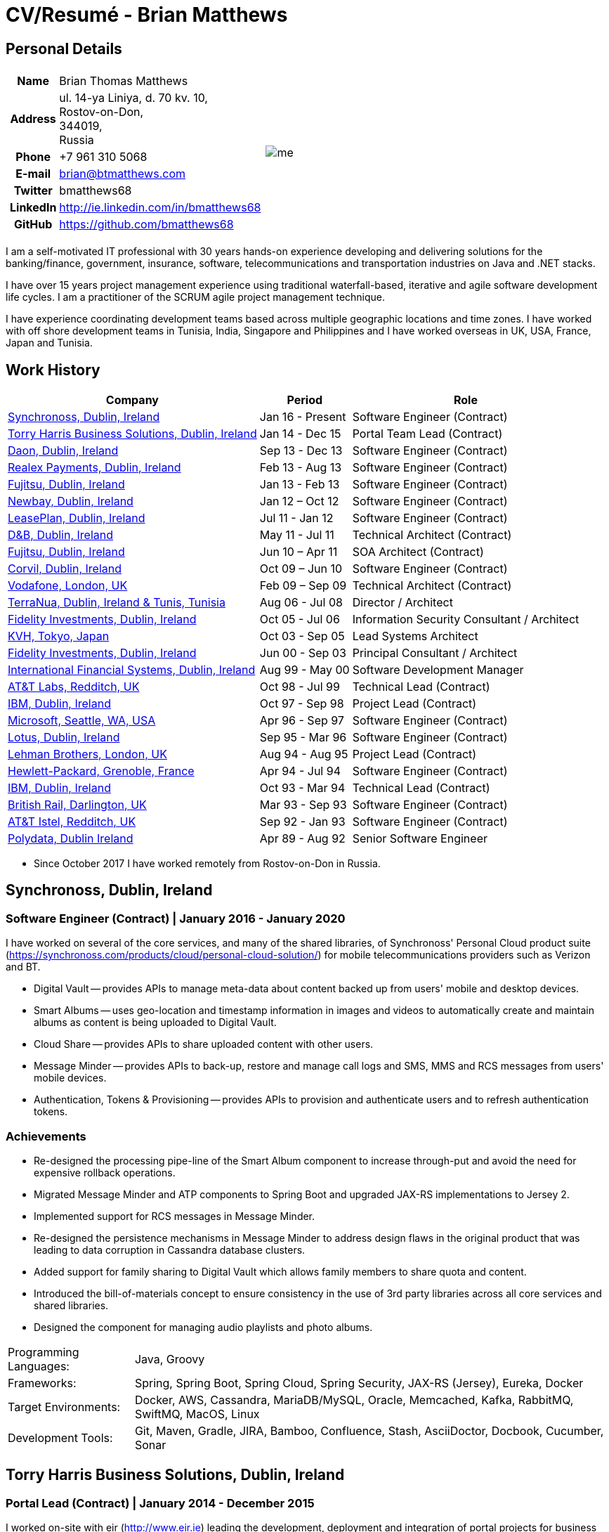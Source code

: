 = CV/Resumé - Brian Matthews
:csetpp: CSet++

== Personal Details

[cols="2a,1a",frame=none,grid=none]
|===
|
[cols="1h,3",frame=none,grid=none]
!===
! Name
! Brian Thomas Matthews
! Address
! ul. 14-ya Liniya, d. 70 kv. 10, +
Rostov-on-Don, +
344019, +
Russia
! Phone    ! +7 961 310 5068
! E-mail   ! brian@btmatthews.com
! Twitter  ! bmatthews68
! LinkedIn ! http://ie.linkedin.com/in/bmatthews68
! GitHub   ! https://github.com/bmatthews68
!===
|
image:me.jpg[]
|===

I am a self-motivated IT professional with 30 years hands-on experience developing and delivering solutions for
the banking/finance, government, insurance, software, telecommunications and transportation industries on Java and
.NET stacks.

I have over 15 years project management experience using traditional waterfall-based, iterative and agile software
development life cycles. I am a practitioner of the SCRUM agile project management technique.

I have experience coordinating development teams based across multiple geographic locations and time zones. I have
worked with off shore development teams in Tunisia, India, Singapore and Philippines and I have worked overseas in UK,
USA, France, Japan and Tunisia.

== Work History

[%autowidth,frame=none,grid=none,options=header]
|===
| Company         | Period           | Role
| <<Synchronoss>> | Jan 16 - Present | Software Engineer (Contract)
| <<THBS>>        | Jan 14 - Dec 15  | Portal Team Lead (Contract)
| <<Daon>>        | Sep 13 - Dec 13  | Software Engineer (Contract)
| <<Realex>>      | Feb 13 - Aug 13  | Software Engineer (Contract)
| <<Fujitsu2>>    | Jan 13 - Feb 13  | Software Engineer (Contract)
| <<Newbay>>      | Jan 12 – Oct 12  | Software Engineer (Contract)
| <<LeasePlan>>   | Jul 11 - Jan 12  | Software Engineer (Contract)
| <<DnB>>         | May 11 - Jul 11  | Technical Architect (Contract)
| <<Fujitsu1>>    | Jun 10 – Apr 11  | SOA Architect (Contract)
| <<Corvil>>      | Oct 09 – Jun 10  | Software Engineer (Contract)
| <<Vodafone>>    | Feb 09 – Sep 09  | Technical Architect (Contract)
| <<TerraNua>>    | Aug 06 - Jul 08  | Director / Architect
| <<Fidelity2>>   | Oct 05 - Jul 06  | Information Security Consultant / Architect
| <<KVH>>         | Oct 03 - Sep 05  | Lead Systems Architect
| <<Fidelity1>>   | Jun 00 - Sep 03  | Principal Consultant / Architect
| <<IFS>>         | Aug 99 - May 00  | Software Development Manager
| <<ATT2>>        | Oct 98 - Jul 99  | Technical Lead (Contract)
| <<IBM2>>        | Oct 97 - Sep 98  | Project Lead (Contract)
| <<Microsoft>>   | Apr 96 - Sep 97  | Software Engineer (Contract)
| <<Lotus>>       | Sep 95 - Mar 96  | Software Engineer (Contract)
| <<Lehman>>      | Aug 94 - Aug 95  | Project Lead (Contract)
| <<HP>>          | Apr 94 - Jul 94  | Software Engineer (Contract)
| <<IBM1>>        | Oct 93 - Mar 94  | Technical Lead (Contract)
| <<BR>>          | Mar 93 - Sep 93  | Software Engineer (Contract)
| <<ATT1>>        | Sep 92 - Jan 93  | Software Engineer (Contract)
| <<Polydata>>    | Apr 89 - Aug 92  | Senior Software Engineer
|===

* Since October 2017 I have worked remotely from Rostov-on-Don in Russia.

[[Synchronoss]]
== Synchronoss, Dublin, Ireland

=== Software Engineer (Contract) | January 2016 - January 2020

I have worked on several of the core services, and many of the shared libraries, of Synchronoss' Personal Cloud
product suite (https://synchronoss.com/products/cloud/personal-cloud-solution/) for mobile telecommunications providers such as Verizon and BT.

* Digital Vault -- provides APIs to manage meta-data about content backed up from users' mobile and desktop devices.

* Smart Albums -- uses geo-location and timestamp information in images and videos to automatically create and maintain
  albums as content is being uploaded to Digital Vault.

* Cloud Share -- provides APIs to share uploaded content with other users.

* Message Minder -- provides APIs to back-up, restore and manage call logs and SMS, MMS and RCS messages from users'
  mobile devices.

* Authentication, Tokens & Provisioning -- provides APIs to provision and authenticate users and to refresh
  authentication tokens.

=== Achievements

* Re-designed the processing pipe-line of the Smart Album component to increase through-put and avoid the need
  for expensive rollback operations.

* Migrated Message Minder and ATP components to Spring Boot and upgraded JAX-RS implementations to Jersey 2.

* Implemented support for RCS messages in Message Minder.

* Re-designed the persistence mechanisms in Message Minder to address design flaws in the original product
  that was leading to data corruption in Cassandra database clusters.

* Added support for family sharing to Digital Vault which allows family members to share quota and content.

* Introduced the bill-of-materials concept to ensure consistency in the use of 3rd party libraries across all
  core services and shared libraries.

* Designed the component for managing audio playlists and photo albums.

[%autowidth,frame=none,grid=none]
|===
| Programming Languages: | Java, Groovy
| Frameworks:            | Spring, Spring Boot, Spring Cloud, Spring Security, JAX-RS (Jersey), Eureka, Docker
| Target Environments:   | Docker, AWS, Cassandra, MariaDB/MySQL, Oracle, Memcached, Kafka, RabbitMQ, SwiftMQ, MacOS, Linux
| Development Tools:     | Git, Maven, Gradle, JIRA, Bamboo, Confluence, Stash, AsciiDoctor, Docbook, Cucumber, Sonar
|===

[[THBS]]
== Torry Harris Business Solutions, Dublin, Ireland

=== Portal Lead (Contract) | January 2014 - December 2015

I worked on-site with eir (http://www.eir.ie) leading the development, deployment and integration of portal projects
for business customers (https://advantagemanager.eir.ie).

=== Achievements

* Led the deployment and integration of the Loki Portals (http://www.leonidsystems.com/products/lokiportals) self-care
  portal for the VoIP services of the SIP Trunking, Mobile Extension and Hosted Office projects at eir
  (http://www.eir.ie).

* Integrated the Loki Portals with the OpenAM single sign-on platform using SAML 2.0.

* Coordinated between the project owners, suppliers and the security, network and server operations teams.

* Identified and ensured the resolution of security and performance issues in the vendor supplied products.

* Coordinated with the off-shore development team responsible for customizing the look & feel of Loki Portals to
  adhere to the eir branding.

* Created high- and low-level design documentation for the overall solution.

* Part of the RFP team that evaluated and selected converged billing analytics and presentment tools for corporate
  customers. The selected product was Optimiser from Soft-ex. Afterwards, I was responsible for integrating Optimiser
  into the eir Business portals.

* Deployed the single sign-on platform (OpenAM) for eir Business Online portals and integrated it with the VoIP
  self-care and bill analytics solutions.

* Created a web application for use by customers and eir staff to manage access to eir Business Online portal features
  on behalf of users.

* Created RESTful and SOAP web services to support user provisioning by internal order processing systems and external
  vendor platforms.

[%autowidth,frame=none,grid=none]
|===
| Programming Languages: | Java, JavaScript, Ruby, PHP
| Frameworks:            | Spring, Spring Security, Spring Security SAML, Spring Web Services, Thymeleaf, Smarty Templates, jQuery, AngularJS, Bootstrap, SimpleSAMLphp
| Target Environments:   | Redhat Linux, Windows Server, Tomcat, SQL Server, MySQL, OpenAM, OpenDJ, Memcached, Postfix
| Development Tools:     | IntelliJ, Git, Maven, Grunt, Jenkins, Chef, Vagrant, Docbook
|===

[[Daon]]
== Daon, Dublin, Ireland

=== Software Engineer (Contract) | September - December 2013

I worked independently developing features for the IdentityX product suite (http://www.identityx.com) which uses
biometric and multi-factor authentication to secure banking transactions on mobile devices.

=== Achievements

* Migrated the bulk of the IdentityX code-base from a legacy Ant-based build system to a Maven-based one.

* Implemented the support for RSA SecurID based authentication for IdentityX.

* Introduced the Jasmine test framework to unit test the server-side JavaScript scripts
  that glued together many of the modules of the IdentityX server component.

[%autowidth,frame=none,grid=none]
|===
| Programming Languages: | Java, JavaScript
| Frameworks:            | Spring, Jasmine
| Target Environment:    | Redhat Linux, Windows Server, Tomcat, Oracle, SQL Server, MySQL
| Development Tools:     | Eclipse, Subversion, Maven, Ant, Jenkins
|===

[[Realex]]
== Realex Payments, Dublin, Ireland

=== Software Engineer (Contract) | February - August 2013

I was a member of an Agile team that developed and maintained tools such as the Fraud Management module of Real
Control 2 and Hosted Payments Page.

* Real Control 2 is the tool that merchants use to configure security checks for credit chard transactions.

* Hosted Payments Page is a secure check-out solution for merchants that don't want to host their own solution.

=== Achievements

* Completed the Fraud Management module of RealControl 2.

* Designed and implemented the white-labeling solution for Hosted Payments Page using
  Apache Jackrabbit and Thymeleaf.

* Designed and implemented the integration with alternative payment methods (e.g.
  PayPal) and exchange rate quoting using Spring Integration.

[%autowidth,frame=none,grid=none]
|===
| Programming Languages: | Java, JavaScript
| Frameworks:            | Spring, Spring Security, Spring Integration, Thymeleaf, Apache Jackrabbit, myBatis,
| Target Environments:   | Redhat Linux, SpringSource tcServer, SQL Server, Memcached
| Development Tools:     | Eclipse, Maven
|===

[[Fujitsu2]]
== Fujitsu, Dublin, Ireland

=== Software Engineer (Contract) | January - February 2013

Implemented document management features of Road Transport Operator Licencing application using OpenCMIS and Alfresco.

[[Newbay]]
== Newbay, Dublin, Ireland

=== Software Engineer (Contract) | January - October 2012

I was a member of an Agile team that developed and maintained Newbay's SyncDrive product. SyncDrive is a white label
application offered to mobile phone operators to allow users synchronize content between their PCs, mobile devices and
cloud based storage.

=== Achievements

* Resolved high priority defects in order to complete the first version of SyncDrive for Mac OS X and deliver on time
  to the operator.

* Extensively refactored the code-base to separate presentation, business logic and data concerns. This was done
  primarily to eliminate inherent race conditions in the synchronization process. I had the secondary goal of
  making it possible to write unit tests.

[%autowidth,frame=none,grid=none]
|===
| Programming Languages: | Objective-C
| Frameworks:            | CoreData, Cocoa, OSXFUSE, OCMock, Growl
| Target Environments:   | MacOS X 10.6+
| Development Tools:     | XCode 4, Perforce, JIRA, Confluence, Bamboo, Nexus, Maven
|===

[[LeasePlan]]
== LeasePlan, Dublin, Ireland

=== Software Engineer (Contract) | July 2011 - January 2012

I was a member of an Agile team that re-engineered LeasePlan’s Internet Quotation web application to improve the user
experience and address security concerns raised by external auditors.

=== Achievements

* Introduced Selenium integration tests into the automated Maven build

* Introduced JIRA and GreenHopper for bug tracking and task management

* Migrated code base from Spring 2 to Spring 3

* Implemented support for dynamic look and feel using Apache Jackrabbit as the content repository to allow individual business units and brokers have distinct look and feels

* Addressed performance issues when proxying remote content (car images) provided by 3rd party systems by introducing caching and image scaling

[%autowidth,frame=none,grid=none]
|===
| Programming Languages: | Java, Javascript
| Frameworks:            | Spring, Spring Security, Struts 2, SQLMaps, Apache Jackrabbit,
| Target Environments:   | iSeries, WebShphere, WebSphereMQ,
| Development Tools:     | Maven, Subversion, JIRA, Greenhopper, Artifactory, Selenium, Eclipse
|===

[[DnB]]
== D&B, Dublin, Ireland

=== Technical Architect (Contract) | May 2011 – July 2011

I was taken on by D&B to be an architect on user interface and input handler components of their new Data Supply Chain infrastructure. The Data Supply Chain infrastructure is responsible for processing all inbound data used by D&B to accumulate business intelligence, derive linkage information and calculate credit scores. The project has not progressed past the requirements gathering phase when I left.

[[Fujitsu1]]
== Fujitsu, Dublin, Ireland

=== SOA Architect (Contract) | June 2010 – April 2011

At Fujitsu I designed and implemented solutions for the Irish Department of Transport and the Irish Courts Service
using the principles of Service Oriented Architecture.

=== Achievements

* Designed the integration for the Department of Transport with its equivalents in other EU jurisdictions to share
  driver, vehicle and owner information using Oracle SOA Suite 10g.

* Implemented web services using Oracle SOA Suite 10g to allow the Road Safety Authority and Taxi Regulator access the
  driver and vehicle database maintained by the Department of Transport.

* Implemented a web service and front end to allow vehicle owners recover the PIN they need to pay motor tax online.

* Proposed the development toolset and open source technology stack for the Irish Courts Service.

* Designed and led the implementation a proof of concept for the Irish Courts Service to allow plaintiffs seek
  judgements for liquidated sums online using JBoss, Spring, Spring Web Services, Hibernate and JBoss ESB.

* Upgraded the integration of Murex trading and SWIFT settlement systems at KBC Bank.

[%autowidth,frame=none,grid=none]
|===
| Programming Languages: | Java, Shell Scripting, BPEL, Javascript
| Frameworks:            | Spring, Spring Security, Spring Webflow, Spring Web Services, Hibernate, EHCache, jBPM, Drools
| Target Environments:   | Solaris, WebSphere MQ, OC4J, JBoss, Oracle SOA Suite, JBossESB, Apache, OpenLDAP, Active Directory, MySQL, Ingres, Oracle
| Development Tools:     | Maven, ANT, Fisheye, Bamboo, Crucible, Proximity, Grinder, JMeter, Benerator, Eclipse
|===

[[Corvil]]
=== Corvil, Dublin, Ireland

=== Software Engineer (Contract) | October 2009 - June 2010

I developed decoders for Corvil (http://www.corvil.com) to handle market data feed, trading and middle-ware protocols
in order to perform gap detection and message correlation within their latency analysis tools.

=== Achievements

* Implemented a generic template driven decoder that exceeded the performance targets.

* Implemented decoders to handle protocols for the Deutsche Börse, London, NASDAQ, NYSE, Tokyo and Osaka exchanges.

* Implemented a decoder for Tibco Rendezvous by reverse engineering sample traffic.

[%autowidth,frame=none,grid=none]
|===
| Programming Languages: | {cpp}, PERL, Python
| Frameworks:            | Boost, STL, Expat, Xerces,
| Target Environments:   | BSD Linux
| Development Tools:     | g++, Subversion, JIRA, Fisheye, Bamboo, Crucible, Valgrind
|===

[[Vodafone]]
== Vodafone, London, UK

=== Technical Architect (Contract), Feb 09 – Sep 09

I was the technical architect for My Web (http://myweb.vodafone.com), Vodafone’s new mobile portal that evolved into Vodafone 360. It was originally launched for Egypt, Germany, Greece, Ireland, Italy, Netherlands, Portugal, Spain, South Africa, Turkey and UK in 2009.

=== Achievements

* Re-designed the software architecture to ensure the system would meet non-functional performance and stability requirements to support an initial active user base  of 7.5m with a peak load of 1,600 page views per second

* Migrated the build and improved the automation from ANT to Maven 2

[%autowidth,frame=none,grid=none]
|===
| Programming Languages: | Java, PHP, Javascript
| Frameworks:            | Spring, Spring LDAP, Struts, Hibernate, EHCache, JGroups, Apache Commons, OSGi, Ext/JS
| Target Environments:   | JBoss AS, Apache Felix, Apache HTTPD Server, Oracle 10g, Solaris
| Development Tools:     | Maven, Hudson, Archiva, Eclipse, Subversion, Grinder, JProbe, Mercury Quality Centre
|===

[[TerraNua]]
== TerraNua, Dublin, Ireland & Tunis, Tunisia

=== Director / Architect | August 2006 – Jul 2008

I was mainly responsible for designing the architecture and overseeing the implementation of MyComplianceOffice
(http://www.mycomplianceoffice.com/). MyComplianceOffice is a “Software as a Service” (SaaS) hosted/multi-tenant
solution that allows US-based registered investment advisors and hedge funds manage their compliance related business
processes. MyComplianceOffice was built using portal server, workflow and document management technologies.

=== Achievements

* Designed the physical and software architecture for MyComplianceOffice.

* Recruited and led the development team for release 1.0.

* Led the architecture team.

* Established the engineering practices.

* Introduced SCRUM to manage the development phase of the project.

* Recruited and mentored an offshore development team in Tunisia.

* Introduced a Wiki to manage developer documentation.

* Introduced continuous integration (using Continuum).

[%autowidth,frame=none,grid=none]
|===
| Programming Languages: | Java, Javascript
| Frameworks:            | Spring, Acegi, Spring Web Services, Apache Axis, Spring LDAP, Hibernate, Compass, Lucene, Quartz, Drools, JUG, CGLIB, EhCache, Shark, Jetspeed 2
| Target Environments:   | IBM WebSphere, Netscape iPlanet, SunONE Directory Server, Documentum, Oracle 10g, Solaris
| Development Tools:     | Maven, Continuum, Archiva, Eclipse, Clearcase, Apache HTTP Server, Apache Tomcat, Oracle XE, Windows, Sharepoint, JIRA, LoadRunner, QuickTest Pro, MediaWiki
|===

[[Fidelity2]]
== Fidelity Investments, Dublin, Ireland

=== Information Security Consultant / Architect | October 2005 - July 2006

I was the architect supporting teams responsible for developing and maintaining Fidelity Investments' enterprise-wide
automated access provisioning, risk management and reporting system. The core components were an intranet facing
application for raising and processing access requests and workflow engine that integrated the various 3rd party
solutions and automate the provisioning processes. The intranet facing application was developed using ASP.NET and
the workflow engine was implemented using C# and the NxBRE rules engine.

=== Achievements

* Introduced Test Driven Development (TDD) to the automated provisioning team.

* Designed and implemented a new automation engine to provision user access requests.

[%autowidth,frame=none,grid=none]
|===
| Programming Languages: | C#
| Frameworks:            | .NET, ASP.NET, NxBRE
| Target Environments:   | IIS, Active Directory, Oracle 9i, Sun Identity Manager, BMC Enterprise Security Station, Windows 2003 Server, Solaris
| Development Tools:     | Visual Studio, Clearcase, ClearQuest
|===

[[KVH]]
== KVH, Tokyo, Japan

=== Lead System Architect | October 2003 – September 2005

I was seconded to a private telecommunications company owned by Fidelity Investments called KVH. At KVH I reported to
the CIO but also worked closely with the CTO and CFO designing the integration of and supporting the implementation
of Business and Operations Support Systems. The majority of the applications at KVH were deployed on Windows
based platforms.

=== Achievements

* Created and maintained the blueprint and roadmap for the overall architecture of the OSS/BSS platform.

* Conducted product evaluations and engaged in vendor negotiations.

* Designed and supported the development of eKVH (http://ekvh.co.jp/) - a Business to Consumer (B2C) portal developed
  using BEA WebLogic Portal by an outsourced team in India.

* Designed and developed a Business to Employee (B2E) portal implemented in Struts.

[%autowidth,frame=none,grid=none]
|===
| Programming Languages: | Java
| Frameworks:            | Struts, Apache FOP, Hibernate, Velocity
| Target Environments:  | BEA WebLogic Portal, Tomcat, webMethods, Siebel, Oracle eBusiness Suite, Portal Infranet, Micromuse Netcool, Infovista
| Development Tools:    | Eclipse, CVS, LoadRunner, QuickTest Pro
|===

[[Fidelity1]]
== Fidelity Investments, Dublin, Ireland

=== Principal Consultant / Architect | June 2000 – September 2003

I played a leading role in three major product developments:

* PlanViewer (http://www.planviewer.co.uk/) is provided by Fidelity International Limited (FIL) to allow members, ]
  sponsors and administrators of defined contributions pension schemes to view balances, review transaction history,
  switch out of existing investments or change their future contribution mix. PlanViewer was a J2EE application
  developed using Struts.

* ActiveTrader Pro (http://personal.fidelity.com/accounts/activetrader) is a desktop trading application provided by
  Fidelity eBusiness for the high net worth and active trader market segments to access their brokerage accounts, place
  trades, receive streaming quotes and review market news. ActiveTrader Pro was a Windows desktop application developed
  in {cpp} using ActiveX components.

* Fidelity Online Xpress+ (FOX+) was Fidelity Investments' original desktop trading application available to all
  customer segments. FOX+ allowed customers to access their accounts, place trades, receive static quotes and review
  market news. FOX+ was a Windows desktop application developed in {cpp}.

=== Achievements

* I was a member of the Development Audit Team (DAT) which audited projects to ensure they adhered to best practices from a project management perspective during the project initiation, requirements gathering and solution design phases.

* I was a founding member of the Technical Review Board (TRB) which reviewed the proposed architectures and detailed designs of projects to ensure that those projects were technically feasible and following best practices

* Ported PlanViewer from a proprietary model-view-controller framework to Struts 1.1.

* Led the project team in Dublin that implemented many of the key components of ActiveTrader Pro.

* Designed and implemented the framework for the user interface of ActiveTrader Pro.

* Achieved 4.5 out of 5 customer satisfaction ratings from the Active Trader Pro project stakeholders.

* Streamlined the configuration management and release engineering practices for FOX+.

* Dramatically reduced the size of the downloadable product installer for FOX+ from 12MB to 3MB.

* Successfully delivered quarterly releases of FOX+.

* Achieved 5 out of 5 customer satisfaction ratings from the FOX+ project stakeholders.

[%autowidth,frame=none,grid=none]
|===
| Programming Languages: | Java, {cpp}, Javascript
| Frameworks:            | Struts, STL, MFC, RougeWave Libraries, COM/ATL, ADO
| Target Environments:   | IBM WebSphere, Sybase, Solaris, Windows 95/NT/ME/2000
| Development Tools:     | Eclipse, Visual {cpp}, Clearcase, LoadRunner, WinRunner, ClearQuest, Test Director
|===

[[IFS]]
== International Financial Systems, Dublin, Ireland

=== Software Development Manager | August 1999 - May 2000

I joined IFS as the Senior Software Architect to design the architecture for a new margin trading system that would
replace the company's existing thick client product offering called MarginMan. MarginMan was developed as a Windows
desktop application using {cpp}.

=== Achievements

* Designed the architecture for a CORBA based n-tier collateralized margin trading system.

* Took on the role of Software Development Manager with responsibility for teams based in Dublin, Singapore and Manila

[%autowidth,frame=none,grid=none]
|===
| Programming Languages: | {cpp}
| Frameworks:            | Orbix, MFC
| Target Environments:   | Windows NT
| Development Tools:     | Visual {cpp}, Visual SourceSafe
|===

[[ATT2]]
== AT&T Labs, Redditch, UK

=== Technical Lead (Contract) | October 1998 – July 1999

I worked for the IP Technology Organization, which was developing a platform to construct and manage
network services called Common Open IP Platform (COIPP). I provided CORBA expertise to the team responsible for
implementing the middle-tier components of the provisioning, billing and management systems.

=== Achievements

* Ported the existing components from Orbix to VisiBroker.

* Assisted the team that ported the existing components from Windows to Solaris.

* Migrated the team’s version control solution from PVCS to Clearcase.

[%autowidth,frame=none,grid=none]
|===
| Programming Languages: | Java, {cpp}
| Frameworks:            | Orbix, VisiBroker
| Target Environment:    | MQSeries, Oracle, Solaris
| Development Tools:     | Visual {cpp}, Sun {cpp}, Clearcase, PVCS
|===

[[IBM2]]
== IBM, Dublin, Ireland

=== Project Lead (Contract), October 1997 – September 1998

I worked with the Insurance Solutions Development Centre developing a customer relationship management
application for insurance companies called Client Information & Integration System (CIIS).

=== Achievements

* Led the team that designed the overall architecture for CIIS.

* Led the team developed the middle-tier components.

[%autowidth,frame=none,grid=none]
|===
| Programming Languages: | Java, {cpp}
| Frameworks:            | Swing, Orbix, OrbixWeb
| Target Environment:    | DB2, Solaris
| Development Tools:     | Visual {cpp}, Visual SourceSafe, make
|===

[[Microsoft]]
== Microsoft, Seattle, WA, USA

=== Software Engineer (Contractor) | April 1996 – September 1997

I worked for the Infrastructure and Automation Tools team. I was responsible for developing agents that were installed
on file, database, e-mail, web and proxy servers to collect usage metrics. Those metrics were used to predict future
server and disk space needs. The agents were installed on over 3,000 servers world-wide.

[%autowidth,frame=none,grid=none]
|===
| Programming Languages: | {cpp}
| Frameworks:            | MFC
| Target Environments:   | SQL Server, Windows NT
| Development Tools:     | Visual {cpp}, Visual SourceSafe
|===

[[Lotus]]
== Lotus, Dublin, Ireland

=== Software Engineer (Contract) | September 1995 – March 1996

I worked for the Global QA team that developed test, automation and localization tools used to test and localize Lotus'
office application suite called Lotus SmartSuite.

=== Achievements

* Developed plug-ins to instrument Lotus' custom controls.

* Unified the code-base to eliminate the need for separate builds for each flavour of Windows.

[%autowidth,frame=none,grid=none]
|===
| Programming Languages: | {cpp}
| Frameworks:            |
| Target Environments:   | Windows 3.x/95/NT
| Development Tools:     | Visual {cpp}, PVCS, Lotus Notes
|===

[[Lehman]]
== Lehman Brothers, London, UK

=== Project Lead (Contract), August 1994 – August 1995

I developed and maintained applications to support the purchasing, goods inwards and accounting
departments of Lehman Brothers in London.

=== Achievements

* Recruited and led the development team.

* Ported existing applications from OS/2 to Windows 3.x.

* Carried out maintenance and implemented enhancements to meet changing business practices.

[%autowidth,frame=none,grid=none]
|===
| Programming Languages: | {cpp}
| Frameworks:            | Object Windows Library
| Target Environments:   | Lotus Notes, Sybase, Windows 3.x, OS/2
| Development Tools:     | Borland {cpp}, {csetpp}, PVCS
|===

[[HP]]
== Hewlett-Packard, Grenoble, France

===  Software Engineer (Contract) | April 1994 – July 1994

I was part of a small team that ported a product called Omnishare to run on a standard IBM compatible PC. Omnishare was
a conferencing tool that allowed users to share and annotate documents using the same telephone line for voice and data.
It had been originally designed to run on custom hardware.

[%autowidth,frame=none,grid=none]
|===
| Programming Languages: | {cpp}
| Frameworks:            |  MFC
| Target Environments:   | Windows 3.x
| Development Tools:     | Visual {cpp}, Visual SourceSafe
|===

[[IBM1]]
== IBM, Dublin, Ireland

=== Technical Lead (Contractor) | October 1993 – March 1994

I provided consultancy to the team developing a data warehousing tool called DataRefresher. When I joined the team
DataRefresher was failing to meet the acceptance criteria set by the QA team due to significant memory leaks, race
conditions and inter-process communication issues.

=== Achievements

* I identified the sources of all major defects that had been preventing the QA team accept a build.

* Re-introduced release engineering processes that had been abandoned by the development team.

[%autowidth,frame=none,grid=none]
|===
| Programming Languages: | {cpp}
| Frameworks:            |
| Target Environments:   | OS/2, DB2, Communications Manager
| Development Tools:     | {csetpp}
|===

[[BR]]
=== British Rail, Darlington, UK

===  Software Engineer (Contract) | March - September 1993

I was part of the team that developed a client-server application called Advanced Transmanche Operations
Management System (ATOMS). ATOMS was the passenger booking and rolling stock management system developed for British
Rail, SNCF France and SNCF Belgium to operate services running through the Euro Tunnel.

=== Achievements

* Designed and implemented the framework for the ATOMS user interface.

[%autowidth,frame=none,grid=none]
|===
| Programming Languages: | {cpp}
| Frameworks:            |  MFC
| Target Environments:   | Windows 3.x, Oracle
| Development Tools:     | Visual {cpp}, PVCS
|===

[[ATT1]]
== AT&T Istel, Redditch, UK

=== Software Engineer (Contract) | September 1992 – January 1993

I implemented a light-weight object request broker for Windows that allowed inter-process communication between
processes on a personal computer and with remote processes running on Unix servers. The object request broker pre-dated
Common Object Request Broker Architecture (CORBA) and was based on Advanced Network Systems Architecture (ANSA).

=== Achievements

* Developed the inter-process communication for co-located Windows applications using Dynamic Data Exchange (DDE).

* Developed the client-side communication between the Windows applications and server processes over a serial
  connection.

[%autowidth,frame=none,grid=none]
|===
| Programming Languages: | {cpp}
| Frameworks:       |
| Target Environments:   | Windows 3.x, Unix
| Development Tools:     | Visual {cpp}, PVCS
|===

[[Polydata]]
== Polydata, Dublin Ireland

=== Senior Software Engineer | April 1989 - Aug 1992

I designed and developed bespoke applications for petrochemical companies including DOW Chemical, DuPont,
ICI, Bayer and Elf Atochem. These applications were searchable electronic catalogues describing the material properties
of the plastics manufactured and sold by those companies.

=== Achievements

* Consolidated and re-factored the existing source code developed for different customers into a single code base.

* Automated the release engineering process.

[%autowidth,frame=none,grid=none]
|===
| Programming Languages: | Pascal, C, {cpp}, Assembler
| Frameworks:            |
| Target Environments:   | MS-DOS
| Development Tools:     | Turbo Pascal, Turbo {cpp}, RCS
|===

== Qualifications & Training

*B.Sc. in Computer Applications* +
Dublin City University +
Graduated with honours in November 1990

== References

Available upon request.

